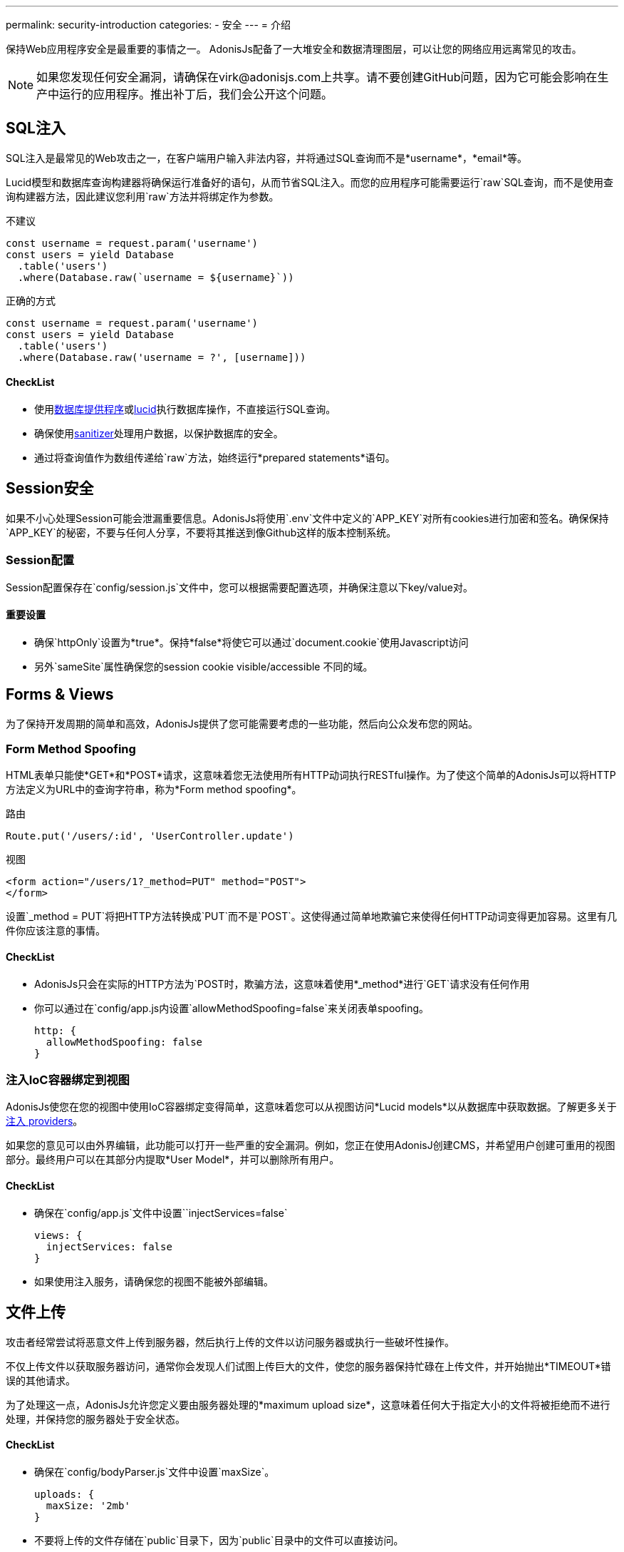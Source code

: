 ---
permalink: security-introduction
categories:
- 安全
---
= 介绍

toc::[]

保持Web应用程序安全是最重要的事情之一。 AdonisJs配备了一大堆安全和数据清理图层，可以让您的网络应用远离常见的攻击。

NOTE: 如果您发现任何安全漏洞，请确保在virk@adonisjs.com上共享。请不要创建GitHub问题，因为它可能会影响在生产中运行的应用程序。推出补丁后，我们会公开这个问题。

== SQL注入
SQL注入是最常见的Web攻击之一，在客户端用户输入非法内容，并将通过SQL查询而不是*username*，*email*等。

Lucid模型和数据库查询构建器将确保运行准备好的语句，从而节省SQL注入。而您的应用程序可能需要运行`raw`SQL查询，而不是使用查询构建器方法，因此建议您利用`raw`方法并将绑定作为参数。


.不建议
[source, javascript]
----
const username = request.param('username')
const users = yield Database
  .table('users')
  .where(Database.raw(`username = ${username}`))
----

.正确的方式
[source, javascript]
----
const username = request.param('username')
const users = yield Database
  .table('users')
  .where(Database.raw('username = ?', [username]))
----

==== CheckList
[pretty-list]
* 使用link:query-builer[数据库提供程序]或link:lucid[lucid]执行数据库操作，不直接运行SQL查询。
* 确保使用link:validator#_sanitize_data_rules[sanitizer]处理用户数据，以保护数据库的安全。
* 通过将查询值作为数组传递给`raw`方法，始终运行*prepared statements*语句。


== Session安全
如果不小心处理Session可能会泄漏重要信息。AdonisJs将使用`.env`文件中定义的`APP_KEY`对所有cookies进行加密和签名。确保保持`APP_KEY`的秘密，不要与任何人分享，不要将其推送到像Github这样的版本控制系统。

=== Session配置
Session配置保存在`config/session.js`文件中，您可以根据需要配置选项，并确保注意以下key/value对。

==== 重要设置
[pretty-list]
* 确保`httpOnly`设置为*true*。保持*false*将使它可以通过`document.cookie`使用Javascript访问
* 另外`sameSite`属性确保您的session cookie visible/accessible 不同的域。

== Forms & Views
为了保持开发周期的简单和高效，AdonisJs提供了您可能需要考虑的一些功能，然后向公众发布您的网站。

=== Form Method Spoofing
HTML表单只能使*GET*和*POST*请求，这意味着您无法使用所有HTTP动词执行RESTful操作。为了使这个简单的AdonisJs可以将HTTP方法定义为URL中的查询字符串，称为*Form method spoofing*。

.路由
[source, javascript]
----
Route.put('/users/:id', 'UserController.update')
----

.视图
[source, html]
----
<form action="/users/1?_method=PUT" method="POST">
</form>
----

设置`_method = PUT`将把HTTP方法转换成`PUT`而不是`POST`。这使得通过简单地欺骗它来使得任何HTTP动词变得更加容易。这里有几件你应该注意的事情。

==== CheckList
[pretty-list]
* AdonisJs只会在实际的HTTP方法为`POST时，欺骗方法，这意味着使用*_method*进行`GET`请求没有任何作用
* 你可以通过在`config/app.js内设置`allowMethodSpoofing=false`来关闭表单spoofing。
+
[source, javascript]
----
http: {
  allowMethodSpoofing: false
}
----

=== 注入IoC容器绑定到视图
AdonisJs使您在您的视图中使用IoC容器绑定变得简单，这意味着您可以从视图访问*Lucid models*以从数据库中获取数据。了解更多关于link:views#_injecting_providers[注入 providers]。

如果您的意见可以由外界编辑，此功能可以打开一些严重的安全漏洞。例如，您正在使用AdonisJ创建CMS，并希望用户创建可重用的视图部分。最终用户可以在其部分内提取*User Model*，并可以删除所有用户。

==== CheckList
[pretty-list]
* 确保在`config/app.js`文件中设置``injectServices=false`
+
[source, javascript]
----
views: {
  injectServices: false
}
----
* 如果使用注入服务，请确保您的视图不能被外部编辑。

== 文件上传
攻击者经常尝试将恶意文件上传到服务器，然后执行上传的文件以访问服务器或执行一些破坏性操作。

不仅上传文件以获取服务器访问，通常你会发现人们试图上传巨大的文件，使您的服务器保持忙碌在上传文件，并开始抛出*TIMEOUT*错误的其他请求。

为了处理这一点，AdonisJs允许您定义要由服务器处理的*maximum upload size*，这意味着任何大于指定大小的文件将被拒绝而不进行处理，并保持您的服务器处于安全状态。

==== CheckList
[pretty-list]
* 确保在`config/bodyParser.js`文件中设置`maxSize`。
+
[source, javascript]
----
uploads: {
  maxSize: '2mb'
}
----
* 不要将上传的文件存储在`public`目录下，因为`public`目录中的文件可以直接访问。
* 上传之前，请务必重新命名文件。
* 不要与用户端共享文件的实际位置。相反，尝试使用*unique id*将文件引用保存在数据库中，并设置使用`id`为文件服务的路由
+

.例
[source, javascript]
----
const Helpers = use('Helpers')

Route.get('/download/:fileId', function * (request, response) {
  const fileId = request.param('fileId')
  const file = yield Files.findorFail(fileId)
  response.download(Helpers.storagePath('uploads/${file.path}'))
})
----
